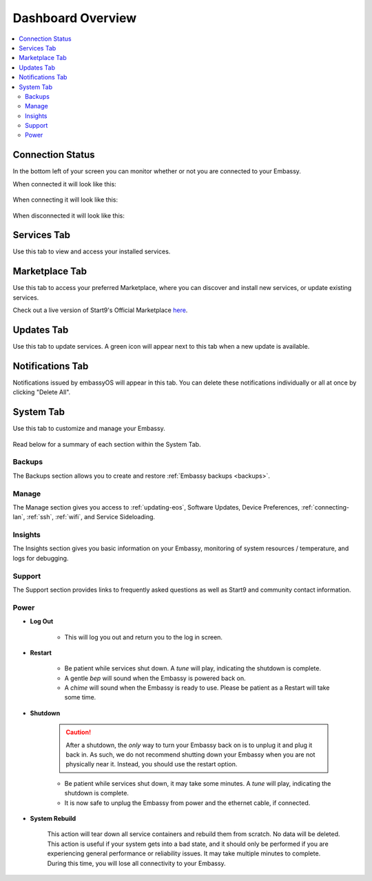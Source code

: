 .. _dashboard-overview:

==================
Dashboard Overview
==================

.. contents::
  :depth: 2 
  :local:

Connection Status
-----------------

In the bottom left of your screen you can monitor whether or not you are connected to your Embassy.

When connected it will look like this:

    .. figure:: /_static/images/walkthrough/connection_status_alive.png
        :width: 60%

When connecting it will look like this:

    .. figure:: /_static/images/walkthrough/connection_status_connecting.png
        :width: 60%

When disconnected it will look like this:

    .. figure:: /_static/images/walkthrough/connection_status_nointernet.png
        :width: 60%

Services Tab
------------

Use this tab to view and access your installed services.

    .. figure:: /_static/images/walkthrough/servicestab.png
        :width: 60%

Marketplace Tab
---------------

Use this tab to access your preferred Marketplace, where you can discover and install new services, or update existing services. 

Check out a live version of Start9's Official Marketplace `here <https://marketplace.start9.com>`_.

    .. figure:: /_static/images/walkthrough/markettab.png
        :width: 60%

Updates Tab
-----------

Use this tab to update services. A green icon will appear next to this tab when a new update is available.

   .. figure:: /_static/images/walkthrough/updatestab.png
       :width: 60%

Notifications Tab
-----------------

Notifications issued by embassyOS will appear in this tab. You can delete these notifications individually or all at once by clicking "Delete All".

    .. figure:: /_static/images/walkthrough/notiftab.png
        :width: 60%


System Tab
-----------

Use this tab to customize and manage your Embassy.

    .. figure:: /_static/images/walkthrough/systemtab.png
        :width: 60%

Read below for a summary of each section within the System Tab.

Backups
=======

The Backups section allows you to create and restore :ref:`Embassy backups <backups>`.

Manage
======

The Manage section gives you access to :ref:`updating-eos`, Software Updates, Device Preferences, :ref:`connecting-lan`, :ref:`ssh`, :ref:`wifi`, and Service Sideloading.

Insights
========

The Insights section gives you basic information on your Embassy, monitoring of system resources / temperature, and logs for debugging.

Support
=======

The Support section provides links to frequently asked questions as well as Start9 and community contact information.

Power
=====

* **Log Out**

    * This will log you out and return you to the log in screen.

* **Restart**

    * Be patient while services shut down. A *tune* will play, indicating the shutdown is complete.
    * A gentle *bep* will sound when the Embassy is powered back on.
    * A *chime* will sound when the Embassy is ready to use.  Please be patient as a Restart will take some time.

* **Shutdown**

    .. caution:: After a shutdown, the *only* way to turn your Embassy back on is to unplug it and plug it back in. As such, we do not recommend shutting down your Embassy when you are not physically near it. Instead, you should use the restart option.

    * Be patient while services shut down, it may take some minutes. A *tune* will play, indicating the shutdown is complete.
    * It is now safe to unplug the Embassy from power and the ethernet cable, if connected.

* **System Rebuild**

    This action will tear down all service containers and rebuild them from scratch. No data will be deleted. This action is useful if your system gets into a bad state, and it should only be performed if you are experiencing general performance or reliability issues. It may take multiple minutes to complete. During this time, you will lose all connectivity to your Embassy.



